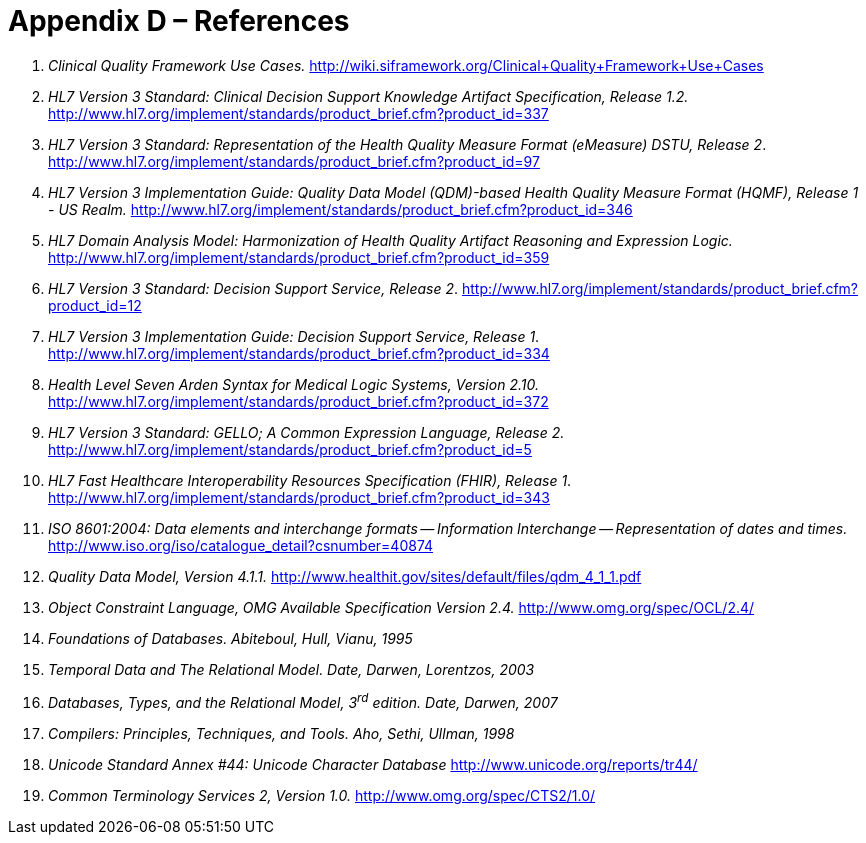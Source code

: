 [[appendix-d-references]]
= Appendix D – References
:page-layout: 2017JUL
:sectnums:
:sectanchors:
:toc:

1.  _Clinical Quality Framework Use Cases._ http://wiki.siframework.org/Clinical+Quality+Framework+Use+Cases
2.  _HL7 Version 3 Standard: Clinical Decision Support Knowledge Artifact Specification, Release 1.2._ http://www.hl7.org/implement/standards/product_brief.cfm?product_id=337
3.  _HL7 Version 3 Standard: Representation of the Health Quality Measure Format (eMeasure) DSTU, Release 2_. http://www.hl7.org/implement/standards/product_brief.cfm?product_id=97
4.  _HL7 Version 3 Implementation Guide: Quality Data Model (QDM)-based Health Quality Measure Format (HQMF), Release 1 - US Realm._ http://www.hl7.org/implement/standards/product_brief.cfm?product_id=346
5.  _HL7 Domain Analysis Model: Harmonization of Health Quality Artifact Reasoning and Expression Logic._ http://www.hl7.org/implement/standards/product_brief.cfm?product_id=359
6.  _HL7 Version 3 Standard: Decision Support Service, Release 2_. http://www.hl7.org/implement/standards/product_brief.cfm?product_id=12
7.  _HL7 Version 3 Implementation Guide: Decision Support Service, Release 1_. http://www.hl7.org/implement/standards/product_brief.cfm?product_id=334
8.  _Health Level Seven Arden Syntax for Medical Logic Systems, Version 2.10._ http://www.hl7.org/implement/standards/product_brief.cfm?product_id=372
9.  _HL7 Version 3 Standard: GELLO; A Common Expression Language, Release 2._ http://www.hl7.org/implement/standards/product_brief.cfm?product_id=5
10. _HL7 Fast Healthcare Interoperability Resources Specification (FHIR), Release 1_. http://www.hl7.org/implement/standards/product_brief.cfm?product_id=343
11. _ISO 8601:2004: Data elements and interchange formats -- Information Interchange -- Representation of dates and times._ http://www.iso.org/iso/catalogue_detail?csnumber=40874
12. _Quality Data Model, Version 4.1.1._ http://www.healthit.gov/sites/default/files/qdm_4_1_1.pdf
13. _Object Constraint Language, OMG Available Specification Version 2.4._ http://www.omg.org/spec/OCL/2.4/
14. _Foundations of Databases. Abiteboul, Hull, Vianu, 1995_
15. _Temporal Data and The Relational Model. Date, Darwen, Lorentzos, 2003_
16. _Databases, Types, and the Relational Model, 3^rd^ edition. Date, Darwen, 2007_
17. _Compilers: Principles, Techniques, and Tools. Aho, Sethi, Ullman, 1998_
18. _Unicode Standard Annex #44: Unicode Character Database_ http://www.unicode.org/reports/tr44/
19. _Common Terminology Services 2, Version 1.0._ http://www.omg.org/spec/CTS2/1.0/

